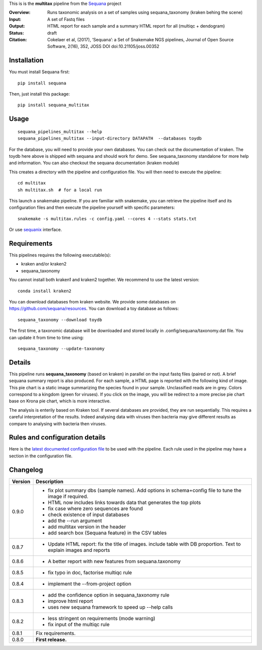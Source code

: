 This is is the **multitax** pipeline from the `Sequana <https://sequana.readthedocs.org>`_ project

:Overview: Runs taxonomic analysis on a set of samples using sequana_taxonomy (kraken behing the scene)
:Input: A set of Fastq files
:Output: HTML report for each sample and a summary HTML report for all (multiqc +  dendogram)
:Status: draft
:Citation: Cokelaer et al, (2017), ‘Sequana’: a Set of Snakemake NGS pipelines, Journal of Open Source Software, 2(16), 352, JOSS DOI doi:10.21105/joss.00352


Installation
~~~~~~~~~~~~

You must install Sequana first::

    pip install sequana

Then, just install this package::

    pip install sequana_multitax


Usage
~~~~~

::

    sequana_pipelines_multitax --help
    sequana_pipelines_multitax --input-directory DATAPATH  --databases toydb

For the database, you will need to provide your own databases. You can check out
the documentation of kraken. The toydb here above is shipped with sequana and
should work for demo. See sequana_taxonomy standalone for more help and
information. You can also checkout the sequana documentation (kraken module) 

This creates a directory with the pipeline and configuration file. You will then need 
to execute the pipeline::

    cd multitax
    sh multitax.sh  # for a local run

This launch a snakemake pipeline. If you are familiar with snakemake, you can 
retrieve the pipeline itself and its configuration files and then execute the pipeline yourself with specific parameters::

    snakemake -s multitax.rules -c config.yaml --cores 4 --stats stats.txt

Or use `sequanix <https://sequana.readthedocs.io/en/master/sequanix.html>`_ interface.

Requirements
~~~~~~~~~~~~

This pipelines requires the following executable(s):

- kraken and/or kraken2
- sequana_taxonomy


You cannot install both kraken1 and kraken2 together. We recommend to use the
latest version::

    conda install kraken2

.. image:: https://raw.githubusercontent.com/sequana/multitax/master/sequana_pipelines/multitax/dag.png

You can download databases from kraken website. We provide some databases on
https://github.com/sequana/resources. You can download a toy database as follows::

    sequana_taxonomy --download toydb

The first time, a taxonomic database will be downloaded and stored locally in
.config/sequana/taxonomy.dat file. You can update it from time to time using::

    sequana_taxonomy --update-taxonomy


Details
~~~~~~~~~

This pipeline runs **sequana_taxonomy** (based on kraken) in parallel on the input fastq files (paired or not). 
A brief sequana summary report is also produced. For each sample, a HTML page is
reported with the following kind of image. This pie chart is a static image
summarizing the species found in your sample. Unclassified reads are in grey.
Colors correspond to a kingdom (green for viruses). If you click on the image,
you will be redirect to a more precise pie chart base on Krona pie chart, which
is more interactive.

.. image:: https://raw.githubusercontent.com/sequana/multitax/master/doc/images/piechart.png


The analysis is enterily based on Kraken tool. If several databases are
provided, they are run sequentially. This requires a careful interpretation of
the results. Indeed analysing data with viruses then bacteria may give different
results as compare to analysing with bacteria then viruses. 


Rules and configuration details
~~~~~~~~~~~~~~~~~~~~~~~~~~~~~~~

Here is the `latest documented configuration file <https://raw.githubusercontent.com/sequana/multitax/master/sequana_pipelines/multitax/config.yaml>`_
to be used with the pipeline. Each rule used in the pipeline may have a section in the configuration file. 

Changelog
~~~~~~~~~

========= ====================================================================
Version   Description
========= ====================================================================
0.9.0     * fix plot summary dbs (sample names). Add options in schema+config
            file to tune the image if required.
          * HTML now includes links towards data that generates the top plots
          * fix case where zero sequences are found
          * check existence of input databases
          * add the --run argument
          * add multitax version in the header
          * add search box (Sequana feature) in the CSV tables
0.8.7     * Update HTML report: fix the title of images. include table with DB
            proportion. Text to explain images and reports
0.8.6     * A better report with new features from sequana.taxonomy
0.8.5     * fix typo in doc, factorise multiqc rule
0.8.4     * implement the --from-project option
0.8.3     * add the confidence option in sequana_taxonomy rule
          * improve html report
          * uses new sequana framework to speed up --help calls
0.8.2     * less stringent on requirements (mode warning)  
          * fix input of the multiqc rule
0.8.1     Fix requirements.
0.8.0     **First release.**
========= ====================================================================



